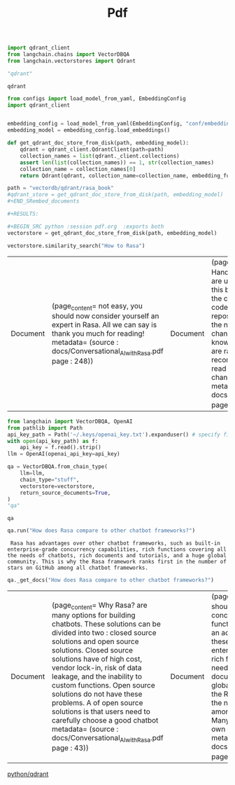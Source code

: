#+title: Pdf



#+BEGIN_SRC python :session pdf.org  :exports both
import qdrant_client
from langchain.chains import VectorDBQA
from langchain.vectorstores import Qdrant

"qdrant"
#+END_SRC

#+RESULTS:
: qdrant


#+BEGIN_SRC python :session pdf.org  :exports both
from configs import load_model_from_yaml, EmbeddingConfig
import qdrant_client


embedding_config = load_model_from_yaml(EmbeddingConfig, "conf/embedding_config.yaml")
embedding_model = embedding_config.load_embeddings()

def get_qdrant_doc_store_from_disk(path, embedding_model):
    qdrant = qdrant_client.QdrantClient(path=path)
    collection_names = list(qdrant._client.collections)
    assert len(list(collection_names)) == 1, str(collection_names)
    collection_name = collection_names[0]
    return Qdrant(qdrant, collection_name=collection_name, embedding_function=embedding_model.embed_query)

path = "vectordb/qdrant/rasa_book"
#qdrant_store = get_qdrant_doc_store_from_disk(path, embedding_model)
#+END_SRembed_documents

#+RESULTS:

#+BEGIN_SRC python :session pdf.org  :exports both
vectorstore = get_qdrant_doc_store_from_disk(path, embedding_model)
#+END_SRC

#+RESULTS:

#+BEGIN_SRC python :session pdf.org  :exports both
vectorstore.similarity_search("How to Rasa")
#+END_SRC

#+RESULTS:
| Document | (page_content= not easy, you should now consider yourself an expert in Rasa. All we can say is thank you \nvery much for reading! metadata= (source : docs/Conversational_AI_with_Rasa.pdf page : 248)) | Document | (page_content= Base Actions to Handle Question Answering .\nIf you are using the digital version of this book, we advise you to type the code yourself \nor access the code from the book’s GitHub repository (a link is available in the next \nsection). \nThe versions of Rasa change quickly, and the related knowledge base and documents are \nalso rapidly updated. We recommend that you frequently read Rasa’s documentation to \nunderstand the changes.\nDownload the example code files metadata= (source : docs/Conversational_AI_with_Rasa.pdf page : 15)) | Document | (page_content= serve Rasa NLU.\nTraining and running Rasa NLU\nRasa is a very cohesive  framework. We can use the built-in command-line tools of Rasa \nthat we already introduced in the first chapter to perform tasks such as model training and \nprediction.\nLet's start with model training.\nTraining our models\nWe can start training models after we have configured the pipeline and got the training \ndata. Rasa provides developers with commands that can help us train a model quickly. As metadata= (source : docs/Conversational_AI_with_Rasa.pdf page : 69)) | Document | (page_content= interview_paperwork  and faq/interview_result ).\nIn the next step, we will configure Rasa so that it can perform the functions we want. metadata= (source : docs/Conversational_AI_with_Rasa.pdf page : 140)) |

#+BEGIN_SRC python :session pdf.org  :exports both
from langchain import VectorDBQA, OpenAI
from pathlib import Path
api_key_path = Path('~/.keys/openai_key.txt').expanduser() # specify file path if OPENAI_API_KEY is not in env
with open(api_key_path) as f:
    api_key = f.read().strip()
llm = OpenAI(openai_api_key=api_key)

qa = VectorDBQA.from_chain_type(
    llm=llm,
    chain_type="stuff",
    vectorstore=vectorstore,
    return_source_documents=True,
)
"qa"
#+END_SRC

#+RESULTS:
: qa

#+BEGIN_SRC python :session pdf.org  :exports both
qa.run("How does Rasa compare to other chatbot frameworks?")
#+END_SRC

#+RESULTS:
:  Rasa has advantages over other chatbot frameworks, such as built-in enterprise-grade concurrency capabilities, rich functions covering all the needs of chatbots, rich documents and tutorials, and a huge global community. This is why the Rasa framework ranks first in the number of stars on GitHub among all chatbot frameworks.

#+BEGIN_SRC python :session pdf.org  :exports both
qa._get_docs("How does Rasa compare to other chatbot frameworks?")
#+END_SRC

#+RESULTS:
| Document | (page_content= Why Rasa?\nThere are many options for building chatbots. These solutions can be divided into two \ntypes: closed source solutions and open source solutions. Closed source solutions have \ndisadvantages of high cost, vendor lock-in, risk of data leakage, and the inability to \nimplement custom functions. Open source solutions do not have these problems. A \ndisadvantage of open source solutions is that users need to carefully choose a good chatbot metadata= (source : docs/Conversational_AI_with_Rasa.pdf page : 43)) | Document | (page_content= framework: this should have large-scale concurrency and powerful functions, be easy to \nlearn, and have an active community. Rasa has all these features: built-in enterprise-grade \nconcurrency capabilities, rich functions covering all the needs of chatbots, rich documents \nand tutorials, and a huge global community. This is why the Rasa framework ranks first \nin the number of stars on GitHub among all chatbot frameworks. Many companies have \nsuccessfully built their own chatbots using Rasa. metadata= (source : docs/Conversational_AI_with_Rasa.pdf page : 43)) | Document | (page_content= 16     Introduction to Chatbots and the Rasa Framework\nChatbot basics\nA chatbot is a software system that is used to have a conversation with people via text or \nspeech. Chatbots are used for various purposes, including customer service, enterprise \noperations, and healthcare. According to the different goals, chatbots have two main \ntypes: task-oriented bots and chitchat bots. Task-oriented bots have the goal of finishing metadata= (source : docs/Conversational_AI_with_Rasa.pdf page : 34)) | Document | (page_content= 26     Introduction to Chatbots and the Rasa Framework\nAre you curious about how these powerful features of the Rasa framework are \nimplemented? In the next chapter, we will introduce the architecture of Rasa.\nSystem architecture\nRasa contains two main parts—namely, Rasa  and the Rasa software development kit  \n(Rasa SDK ). Within Rasa, there are also NLU  and Core .\nRasa NLU converts  a user's input into intents and entities. This is known as NLU. metadata= (source : docs/Conversational_AI_with_Rasa.pdf page : 44)) |

[[id:785de6c2-47e6-46f5-aab6-f2133389bbc6][python/qdrant]]

